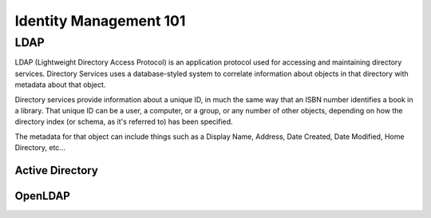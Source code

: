 Identity Management 101
***********************

LDAP
====

LDAP (Lightweight Directory Access Protocol) is an application protocol used for accessing and maintaining directory services. Directory Services uses a database-styled system to correlate information about objects in that directory with metadata about that object.

Directory services provide information about a unique ID, in much the same way that an ISBN number identifies a book in a library. That unique ID can be a user, a computer, or a group, or any number of other objects, depending on how the directory index (or schema, as it's referred to) has been specified.

The metadata for that object can include things such as a Display Name, Address, Date Created, Date Modified, Home Directory, etc...


Active Directory
----------------

OpenLDAP
--------


